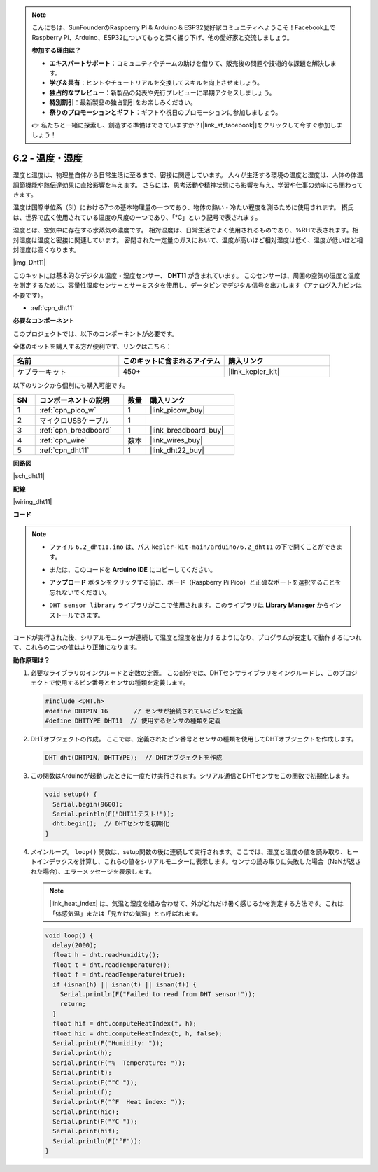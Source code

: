 .. note::

    こんにちは、SunFounderのRaspberry Pi & Arduino & ESP32愛好家コミュニティへようこそ！Facebook上でRaspberry Pi、Arduino、ESP32についてもっと深く掘り下げ、他の愛好家と交流しましょう。

    **参加する理由は？**

    - **エキスパートサポート**：コミュニティやチームの助けを借りて、販売後の問題や技術的な課題を解決します。
    - **学び＆共有**：ヒントやチュートリアルを交換してスキルを向上させましょう。
    - **独占的なプレビュー**：新製品の発表や先行プレビューに早期アクセスしましょう。
    - **特別割引**：最新製品の独占割引をお楽しみください。
    - **祭りのプロモーションとギフト**：ギフトや祝日のプロモーションに参加しましょう。

    👉 私たちと一緒に探索し、創造する準備はできていますか？[|link_sf_facebook|]をクリックして今すぐ参加しましょう！

.. _ar_dht11:

6.2 - 温度・湿度
=======================================

湿度と温度は、物理量自体から日常生活に至るまで、密接に関連しています。
人々が生活する環境の温度と湿度は、人体の体温調節機能や熱伝達効果に直接影響を与えます。
さらには、思考活動や精神状態にも影響を与え、学習や仕事の効率にも関わってきます。

温度は国際単位系（SI）における7つの基本物理量の一つであり、物体の熱い・冷たい程度を測るために使用されます。
摂氏は、世界で広く使用されている温度の尺度の一つであり、「℃」という記号で表されます。

湿度とは、空気中に存在する水蒸気の濃度です。
相対湿度は、日常生活でよく使用されるものであり、%RHで表されます。相対湿度は温度と密接に関連しています。
密閉された一定量のガスにおいて、温度が高いほど相対湿度は低く、温度が低いほど相対湿度は高くなります。

|img_Dht11|

このキットには基本的なデジタル温度・湿度センサー、 **DHT11** が含まれています。
このセンサーは、周囲の空気の湿度と温度を測定するために、容量性湿度センサーとサーミスタを使用し、データピンでデジタル信号を出力します（アナログ入力ピンは不要です）。

* :ref:`cpn_dht11`

**必要なコンポーネント**

このプロジェクトでは、以下のコンポーネントが必要です。

全体のキットを購入する方が便利です、リンクはこちら：

.. list-table::
    :widths: 20 20 20
    :header-rows: 1

    *   - 名前	
        - このキットに含まれるアイテム
        - 購入リンク
    *   - ケプラーキット
        - 450+
        - |link_kepler_kit|

以下のリンクから個別にも購入可能です。

.. list-table::
    :widths: 5 20 5 20
    :header-rows: 1

    *   - SN
        - コンポーネントの説明
        - 数量
        - 購入リンク

    *   - 1
        - :ref:`cpn_pico_w`
        - 1
        - |link_picow_buy|
    *   - 2
        - マイクロUSBケーブル
        - 1
        - 
    *   - 3
        - :ref:`cpn_breadboard`
        - 1
        - |link_breadboard_buy|
    *   - 4
        - :ref:`cpn_wire`
        - 数本
        - |link_wires_buy|
    *   - 5
        - :ref:`cpn_dht11`
        - 1
        - |link_dht22_buy|

**回路図**

|sch_dht11|

**配線**

|wiring_dht11|

**コード**

.. note::

    * ファイル ``6.2_dht11.ino`` は、パス ``kepler-kit-main/arduino/6.2_dht11`` の下で開くことができます。
    * または、このコードを **Arduino IDE** にコピーしてください。
    * **アップロード** ボタンをクリックする前に、ボード（Raspberry Pi Pico）と正確なポートを選択することを忘れないでください。
    * ``DHT sensor library`` ライブラリがここで使用されます。このライブラリは **Library Manager** からインストールできます。

      .. image:: img/lib_dht.png

.. raw:: html
    
    <iframe src=https://create.arduino.cc/editor/sunfounder01/b9e96e99-59d4-48ca-b41f-c03577acfb8f/preview?embed style="height:510px;width:100%;margin:10px 0" frameborder=0></iframe>

コードが実行された後、シリアルモニターが連続して温度と湿度を出力するようになり、プログラムが安定して動作するにつれて、これらの二つの値はより正確になります。

**動作原理は？**

#. 必要なライブラリのインクルードと定数の定義。
   この部分では、DHTセンサライブラリをインクルードし、このプロジェクトで使用するピン番号とセンサの種類を定義します。

   .. code-block:: arduino
    
      #include <DHT.h>
      #define DHTPIN 16       // センサが接続されているピンを定義
      #define DHTTYPE DHT11  // 使用するセンサの種類を定義

#. DHTオブジェクトの作成。
   ここでは、定義されたピン番号とセンサの種類を使用してDHTオブジェクトを作成します。

   .. code-block:: arduino

      DHT dht(DHTPIN, DHTTYPE);  // DHTオブジェクトを作成

#. この関数はArduinoが起動したときに一度だけ実行されます。シリアル通信とDHTセンサをこの関数で初期化します。

   .. code-block:: arduino

      void setup() {
        Serial.begin(9600);
        Serial.println(F("DHT11テスト!"));
        dht.begin();  // DHTセンサを初期化
      }

#. メインループ。
   ``loop()`` 関数は、setup関数の後に連続して実行されます。ここでは、湿度と温度の値を読み取り、ヒートインデックスを計算し、これらの値をシリアルモニターに表示します。センサの読み取りに失敗した場合（NaNが返された場合）、エラーメッセージを表示します。

   .. note::
    
      |link_heat_index| は、気温と湿度を組み合わせて、外がどれだけ暑く感じるかを測定する方法です。これは「体感気温」または「見かけの気温」とも呼ばれます。

   .. code-block:: arduino

      void loop() {
        delay(2000);
        float h = dht.readHumidity();
        float t = dht.readTemperature();
        float f = dht.readTemperature(true);
        if (isnan(h) || isnan(t) || isnan(f)) {
          Serial.println(F("Failed to read from DHT sensor!"));
          return;
        }
        float hif = dht.computeHeatIndex(f, h);
        float hic = dht.computeHeatIndex(t, h, false);
        Serial.print(F("Humidity: "));
        Serial.print(h);
        Serial.print(F("%  Temperature: "));
        Serial.print(t);
        Serial.print(F("°C "));
        Serial.print(f);
        Serial.print(F("°F  Heat index: "));
        Serial.print(hic);
        Serial.print(F("°C "));
        Serial.print(hif);
        Serial.println(F("°F"));
      }
